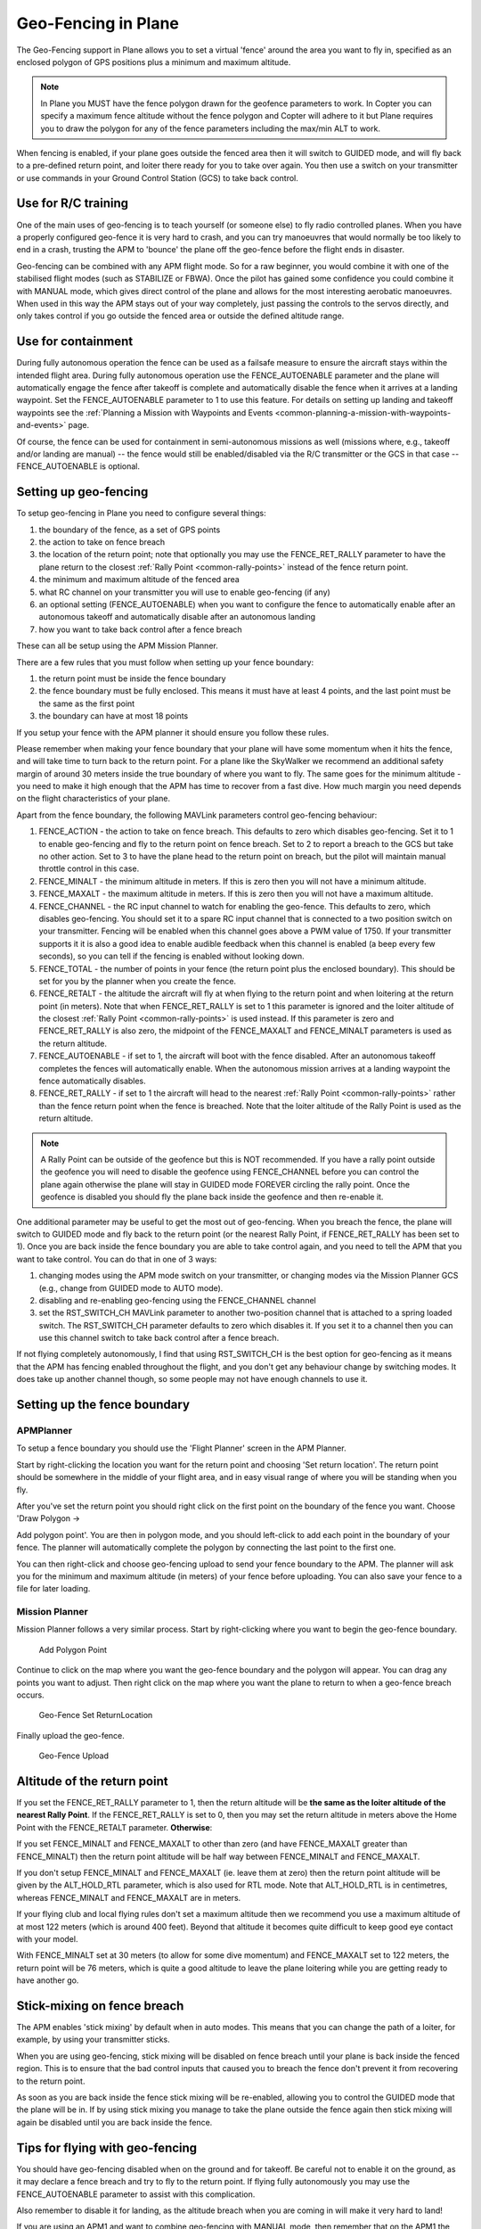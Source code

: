 .. _geofencing:

====================
Geo-Fencing in Plane
====================

The Geo-Fencing support in Plane allows you to set a virtual 'fence'
around the area you want to fly in, specified as an enclosed polygon of
GPS positions plus a minimum and maximum altitude.

.. note::

   In Plane you MUST have the fence polygon drawn for the geofence
   parameters to work.  In Copter you can specify a maximum fence altitude
   without the fence polygon and Copter will adhere to it but Plane
   requires you to draw the polygon for any of the fence parameters
   including the max/min ALT to work.

When fencing is enabled, if your plane goes outside the fenced area then
it will switch to GUIDED mode, and will fly back to a pre-defined return
point, and loiter there ready for you to take over again. You then use a
switch on your transmitter or use commands in your Ground Control
Station (GCS) to take back control.

.. image:: ../images/geofence1.jpg
    :target: ../_images/geofence1.jpg

Use for R/C training
====================

One of the main uses of geo-fencing is to teach yourself (or someone
else) to fly radio controlled planes. When you have a properly
configured geo-fence it is very hard to crash, and you can try
manoeuvres that would normally be too likely to end in a crash, trusting
the APM to 'bounce' the plane off the geo-fence before the flight ends
in disaster.

Geo-fencing can be combined with any APM flight mode. So for a raw
beginner, you would combine it with one of the stabilised flight modes
(such as STABILIZE or FBWA). Once the pilot has gained some confidence
you could combine it with MANUAL mode, which gives direct control of the
plane and allows for the most interesting aerobatic manoeuvres. When
used in this way the APM stays out of your way completely, just passing
the controls to the servos directly, and only takes control if you go
outside the fenced area or outside the defined altitude range.

Use for containment
===================

During fully autonomous operation the fence can be used as a failsafe
measure to ensure the aircraft stays within the intended flight area. 
During fully autonomous operation use the FENCE_AUTOENABLE parameter
and the plane will automatically engage the fence after takeoff is
complete and automatically disable the fence when it arrives at a
landing waypoint.  Set the FENCE_AUTOENABLE parameter to 1 to use this
feature.  For details on setting up landing and takeoff waypoints see
the :ref:`Planning a Mission with Waypoints and Events <common-planning-a-mission-with-waypoints-and-events>`
page.

Of course, the fence can be used for containment in semi-autonomous
missions as well (missions where, e.g., takeoff and/or landing are
manual) -- the fence would still be enabled/disabled via the R/C
transmitter or the GCS in that case -- FENCE_AUTOENABLE is optional.

Setting up geo-fencing
======================

To setup geo-fencing in Plane you need to configure several things:

#. the boundary of the fence, as a set of GPS points
#. the action to take on fence breach
#. the location of the return point; note that optionally you may use
   the FENCE_RET_RALLY parameter to have the plane return to the
   closest :ref:`Rally Point <common-rally-points>`
   instead of the fence return point.
#. the minimum and maximum altitude of the fenced area
#. what RC channel on your transmitter you will use to enable
   geo-fencing (if any)
#. an optional setting (FENCE_AUTOENABLE) when you want to configure
   the fence to automatically enable after an autonomous takeoff and
   automatically disable after an autonomous landing
#. how you want to take back control after a fence breach

These can all be setup using the APM Mission Planner.

There are a few rules that you must follow when setting up your fence
boundary:

#. the return point must be inside the fence boundary
#. the fence boundary must be fully enclosed. This means it must have at
   least 4 points, and the last point must be the same as the first
   point
#. the boundary can have at most 18 points

If you setup your fence with the APM planner it should ensure you follow
these rules.

Please remember when making your fence boundary that your plane will
have some momentum when it hits the fence, and will take time to turn
back to the return point. For a plane like the SkyWalker we recommend an
additional safety margin of around 30 meters inside the true boundary of
where you want to fly. The same goes for the minimum altitude - you need
to make it high enough that the APM has time to recover from a fast
dive. How much margin you need depends on the flight characteristics of
your plane.

Apart from the fence boundary, the following MAVLink parameters control
geo-fencing behaviour:

#. FENCE_ACTION - the action to take on fence breach. This defaults to
   zero which disables geo-fencing. Set it to 1 to enable geo-fencing
   and fly to the return point on fence breach.  Set to 2 to report a
   breach to the GCS but take no other action.  Set to 3 to have the
   plane head to the return point on breach, but the pilot will maintain
   manual throttle control in this case.
#. FENCE_MINALT - the minimum altitude in meters. If this is zero then
   you will not have a minimum altitude.
#. FENCE_MAXALT - the maximum altitude in meters. If this is zero then
   you will not have a maximum altitude.
#. FENCE_CHANNEL - the RC input channel to watch for enabling the
   geo-fence. This defaults to zero, which disables geo-fencing. You
   should set it to a spare RC input channel that is connected to a two
   position switch on your transmitter. Fencing will be enabled when
   this channel goes above a PWM value of 1750. If your transmitter
   supports it it is also a good idea to enable audible feedback when
   this channel is enabled (a beep every few seconds), so you can tell
   if the fencing is enabled without looking down.
#. FENCE_TOTAL - the number of points in your fence (the return point
   plus the enclosed boundary). This should be set for you by the
   planner when you create the fence.
#. FENCE_RETALT - the altitude the aircraft will fly at when flying to
   the return point and when loitering at the return point (in meters). 
   Note that when FENCE_RET_RALLY is set to 1 this parameter is
   ignored and the loiter altitude of the closest :ref:`Rally Point <common-rally-points>` is
   used instead.  If this parameter is zero and FENCE_RET_RALLY is
   also zero, the midpoint of the FENCE_MAXALT and FENCE_MINALT
   parameters is used as the return altitude.
#. FENCE_AUTOENABLE - if set to 1, the aircraft will boot with the
   fence disabled.  After an autonomous takeoff completes the fences
   will automatically enable.  When the autonomous mission arrives at a
   landing waypoint the fence automatically disables.
#. FENCE_RET_RALLY - if set to 1 the aircraft will head to the nearest
   :ref:`Rally Point <common-rally-points>`
   rather than the fence return point when the fence is breached. Note
   that the loiter altitude of the Rally Point is used as the return
   altitude.

.. note::

   A Rally Point can be outside of the geofence but this is NOT
   recommended.  If you have a rally point outside the geofence you
   will need to disable the geofence using FENCE_CHANNEL before you
   can control the plane again otherwise the plane will stay in GUIDED
   mode FOREVER circling the rally point.  Once the geofence is disabled
   you should fly the plane back inside the geofence and then re-enable
   it.

One additional parameter may be useful to get the most out of
geo-fencing. When you breach the fence, the plane will switch to GUIDED
mode and fly back to the return point (or the nearest Rally Point, if
FENCE_RET_RALLY has been set to 1). Once you are back inside the fence
boundary you are able to take control again, and you need to tell the
APM that you want to take control. You can do that in one of 3 ways:

#. changing modes using the APM mode switch on your transmitter, or
   changing modes via the Mission Planner GCS (e.g., change from GUIDED
   mode to AUTO mode).
#. disabling and re-enabling geo-fencing using the FENCE_CHANNEL
   channel
#. set the RST_SWITCH_CH MAVLink parameter to another two-position
   channel that is attached to a spring loaded switch. The
   RST_SWITCH_CH parameter defaults to zero which disables it. If you
   set it to a channel then you can use this channel switch to take back
   control after a fence breach.

If not flying completely autonomously, I find that using RST_SWITCH_CH
is the best option for geo-fencing as it means that the APM has fencing
enabled throughout the flight, and you don't get any behaviour change by
switching modes. It does take up another channel though, so some people
may not have enough channels to use it.

Setting up the fence boundary
=============================

APMPlanner
----------

To setup a fence boundary you should use the 'Flight Planner' screen in
the APM Planner.

Start by right-clicking the location you want for the return point and
choosing 'Set return location'. The return point should be somewhere in
the middle of your flight area, and in easy visual range of where you
will be standing when you fly.

After you've set the return point you should right click on the first
point on the boundary of the fence you want. Choose 'Draw Polygon ->

Add polygon point'. You are then in polygon mode, and you should
left-click to add each point in the boundary of your fence. The planner
will automatically complete the polygon by connecting the last point to
the first one.

You can then right-click and choose geo-fencing upload to send your
fence boundary to the APM. The planner will ask you for the minimum and
maximum altitude (in meters) of your fence before uploading. You can
also save your fence to a file for later loading.

Mission Planner
---------------

Mission Planner follows a very similar process.  Start by right-clicking
where you want to begin the geo-fence boundary.

.. figure:: ../images/MPRightClickDrawPolygon.jpg
   :target: ../_images/MPRightClickDrawPolygon.jpg

   Add Polygon Point

Continue to click on the map where you want the geo-fence boundary and
the polygon will appear.  You can drag any points you want to adjust. 
Then right click on the map where you want the plane to return to when a
geo-fence breach occurs.

.. figure:: ../images/MPRightClickGeofenceSetRTL.jpg
   :target: ../_images/MPRightClickGeofenceSetRTL.jpg

   Geo-Fence Set ReturnLocation

Finally upload the geo-fence.

.. figure:: ../images/MPRightClickGeofenceUpload.jpg
   :target: ../_images/MPRightClickGeofenceUpload.jpg

   Geo-Fence Upload

Altitude of the return point
============================

If you set the FENCE_RET_RALLY parameter to 1, then the return
altitude will be **the same as the loiter altitude of the nearest Rally
Point**.  If the FENCE_RET_RALLY is set to 0, then you may set the
return altitude in meters above the Home Point with the FENCE_RETALT
parameter.  **Otherwise**:

If you set FENCE_MINALT and FENCE_MAXALT to other than zero (and have
FENCE_MAXALT greater than FENCE_MINALT) then the return point altitude
will be half way between FENCE_MINALT and FENCE_MAXALT.

If you don't setup FENCE_MINALT and FENCE_MAXALT (ie. leave them at
zero) then the return point altitude will be given by the ALT_HOLD_RTL
parameter, which is also used for RTL mode. Note that ALT_HOLD_RTL is
in centimetres, whereas FENCE_MINALT and FENCE_MAXALT are in meters.

If your flying club and local flying rules don't set a maximum altitude
then we recommend you use a maximum altitude of at most 122 meters
(which is around 400 feet). Beyond that altitude it becomes quite
difficult to keep good eye contact with your model.

With FENCE_MINALT set at 30 meters (to allow for some dive momentum)
and FENCE_MAXALT set to 122 meters, the return point will be 76 meters,
which is quite a good altitude to leave the plane loitering while you
are getting ready to have another go.

Stick-mixing on fence breach
============================

The APM enables 'stick mixing' by default when in auto modes. This means
that you can change the path of a loiter, for example, by using your
transmitter sticks.

When you are using geo-fencing, stick mixing will be disabled on fence
breach until your plane is back inside the fenced region. This is to
ensure that the bad control inputs that caused you to breach the fence
don't prevent it from recovering to the return point.

As soon as you are back inside the fence stick mixing will be
re-enabled, allowing you to control the GUIDED mode that the plane will
be in. If by using stick mixing you manage to take the plane outside the
fence again then stick mixing will again be disabled until you are back
inside the fence.

Tips for flying with geo-fencing
================================

You should have geo-fencing disabled when on the ground and for takeoff.
Be careful not to enable it on the ground, as it may declare a fence
breach and try to fly to the return point.  If flying fully autonomously
you may use the FENCE_AUTOENABLE parameter to assist with this
complication.

Also remember to disable it for landing, as the altitude breach when you
are coming in will make it very hard to land!

If you are using an APM1 and want to combine geo-fencing with MANUAL
mode, then remember that on the APM1 the APM software is bypassed when
using channel 8 for mode switching and a switch PWM channel value above
1750 (this is called 'hardware manual' on the APM1). So you either need
to set a different switch position as MANUAL, or use a different mode
switch control channel (and set FLTMODE_CH to the channel you are
using).

Before you takeoff and fly with geo-fencing make sure all the parameters
are setup as described above, and also make sure you have a good GPS
lock. If you lose GPS lock then geo-fencing will disable itself until
GPS lock is regained, so don't use it if your GPS signal is marginal.

I'd also recommend you test it gently at first. Try slowly approaching a
fence boundary and ensure it correctly 'bounces' off the virtual wall
and returns to the return point OK. Then after taking control again, try
slowly approaching the minimum altitude and ensure it bounces off the
FENCE_MINALT you have set.

While developing geo-fencing I found that combining it with MANUAL mode
is the most fun. It gives you all of the excitement of manual flight
with sharp turns and fancy stunts while saving your plane when you make
a mistake.

Example flight
==============

This is the track from a flight with geo-fencing enabled at my local
flying club while flying my !SkyWalker. The white lines show the
geo-fence boundary, plus you can see the return point in the middle. You
can also see the points where the plane breached the geo-fence to the
north, west and south. There were also numerous altitude breaches, as I
was using this flight to try to improve my inverted flight skills in
MANUAL mode. The plane would not have survived without the geo-fence!

.. image:: ../images/geofence-CMAC1.jpg
    :target: ../_images/geofence-CMAC1.jpg

Notice that the geo-fence in this example runs along the middle of the
runway. This is to conform to my local club rules. The takeoff and
landing were done with the fence disabled. I had FENCE_CHANNEL set to
7, and RST_SWITCH_CH set to 6. That allowed me to enable the fence
after takeoff using one switch, then to take back control after a breach
using the spring loaded trainer switch.

MAVLink support
===============

The APM will report the fence status via the MAVLink GCS protocol. The
key status packet is called FENCE_STATUS, and is defined in
"ardpilotmega.xml". A typical FENCE_STATUS packet looks like this:

::

    2011-12-20 16:36:35.60: FENCE_STATUS breach_status : 1, breach_count : 15, breach_type : 1, breach_time : 1706506

The breach_status field is 0 if inside the fence, and 1 if outside. The
breach_count is how many fence breaches you have had on this flight.
The breach_type is the type of the last breach (see the FENCE_BREACH
enum in ardupilotmega.xml). The breach_time is the time in milliseconds
of the breach since APM was booted.

The MAV_SYS_STATUS_GEOFENCE bit of the MAV_SYS_STATUS_SENSOR
portion of the SYS_STATUS message indicates whether or not the
geo-fence is breached.  As of this writing only the MAVProxy GCS
recognizes this status bit and reports the status of the geo-fence.  In
the future the Mission Planner, APM Planner, and other GCS applications
should get support for announcing geo-fence status during the flight.

The MAV_CMD_DO_FENCE_ENABLE MAVLink command message allows a GCS to
enable or disable a fence interactively.  As of this writing only
MAVProxy supports this message using the "fence enable" or "fence
disable" commands.  In the future Mission Planner, APM Planner, and
other GCS applications should get support for interactively enabling and
disabling the geo-fence without needing to use a manual transmitter.

Advanced Features
=================

Geo-fencing in Plane can also be used as part of a failsafe system, for
competitions like the Outback Challenge. For those type of events you
should define your fence boundary as usual, but additionally build APM
with the FENCE_TRIGGERED_PIN option set in **APM_Config.h**. This
option allows you to set a digital pin on your APM to go high when the
fence is breached. You can connect this pin to your planes failsafe
device to trigger the planes failsafe mode (which for the OBC
competition involves setting extreme servo values to dive the plane into
the ground).
